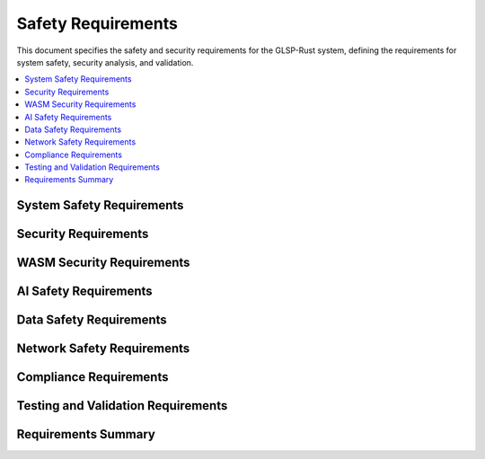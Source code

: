 Safety Requirements
===================

This document specifies the safety and security requirements for the GLSP-Rust system, defining the requirements for system safety, security analysis, and validation.

.. contents::
   :local:
   :depth: 2

System Safety Requirements
--------------------------

.. safety_req:: Fail-Safe Operation
   :id: SAFETY_001
   :status: implemented
   :priority: critical
   :risk_level: high
   :safety_impact: System must fail safely without causing harm
   :verification: Fail-safe operation tests

   The system shall operate in a fail-safe manner with graceful degradation and safe shutdown procedures.

.. safety_req:: Error Detection and Recovery
   :id: SAFETY_002
   :status: implemented
   :priority: critical
   :risk_level: high
   :safety_impact: Error detection prevents system failures
   :verification: Error detection and recovery tests

   The system shall detect errors and implement recovery mechanisms to maintain safe operation.

.. safety_req:: Watchdog Monitoring
   :id: SAFETY_003
   :status: implemented
   :priority: high
   :risk_level: medium
   :safety_impact: Watchdog monitoring detects system failures
   :verification: Watchdog monitoring tests

   The system shall implement watchdog monitoring to detect and respond to system failures.

.. safety_req:: Health Monitoring
   :id: SAFETY_004
   :status: implemented
   :priority: high
   :risk_level: medium
   :safety_impact: Health monitoring ensures system reliability
   :verification: Health monitoring tests

   The system shall continuously monitor system health and trigger appropriate actions for anomalies.

.. safety_req:: Resource Protection
   :id: SAFETY_005
   :status: implemented
   :priority: high
   :risk_level: medium
   :safety_impact: Resource protection prevents resource exhaustion
   :verification: Resource protection tests

   The system shall protect critical resources with limits and monitoring to prevent resource exhaustion.

Security Requirements
---------------------

.. safety_req:: Authentication and Authorization
   :id: SAFETY_006
   :status: implemented
   :priority: high
   :risk_level: high
   :safety_impact: Authentication prevents unauthorized access
   :verification: Authentication and authorization tests

   The system shall implement robust authentication and authorization mechanisms for all user interactions.

.. safety_req:: Input Validation
   :id: SAFETY_007
   :status: implemented
   :priority: high
   :risk_level: high
   :safety_impact: Input validation prevents injection attacks
   :verification: Input validation tests

   The system shall validate all inputs to prevent injection attacks and malicious data processing.

.. safety_req:: Data Encryption
   :id: SAFETY_008
   :status: implemented
   :priority: high
   :risk_level: high
   :safety_impact: Data encryption protects sensitive information
   :verification: Data encryption tests

   The system shall encrypt sensitive data at rest and in transit using industry-standard encryption algorithms.

.. safety_req:: Secure Communication
   :id: SAFETY_009
   :status: implemented
   :priority: high
   :risk_level: high
   :safety_impact: Secure communication prevents data interception
   :verification: Secure communication tests

   The system shall use secure communication protocols (HTTPS, TLS) for all network communications.

.. safety_req:: Access Control
   :id: SAFETY_010
   :status: implemented
   :priority: high
   :risk_level: high
   :safety_impact: Access control limits system access
   :verification: Access control tests

   The system shall implement role-based access control with principle of least privilege.

WASM Security Requirements
--------------------------

.. safety_req:: WASM Sandboxing
   :id: SAFETY_011
   :status: implemented
   :priority: critical
   :risk_level: high
   :safety_impact: WASM sandboxing isolates component execution
   :verification: WASM sandboxing tests

   The system shall provide comprehensive WASM sandboxing to isolate component execution from the host system.

.. safety_req:: Component Validation
   :id: SAFETY_012
   :status: implemented
   :priority: high
   :risk_level: high
   :safety_impact: Component validation ensures component safety
   :verification: Component validation tests

   The system shall validate all WASM components before execution with security scanning and verification.

.. safety_req:: Resource Limits
   :id: SAFETY_013
   :status: implemented
   :priority: high
   :risk_level: medium
   :safety_impact: Resource limits prevent resource abuse
   :verification: Resource limits tests

   The system shall enforce configurable resource limits for WASM components including memory, CPU, and I/O.

.. safety_req:: Capability-Based Security
   :id: SAFETY_014
   :status: implemented
   :priority: high
   :risk_level: medium
   :safety_impact: Capability-based security limits component access
   :verification: Capability-based security tests

   The system shall implement capability-based security allowing components to access only explicitly granted capabilities.

.. safety_req:: Security Analysis
   :id: SAFETY_015
   :status: implemented
   :priority: high
   :risk_level: high
   :safety_impact: Security analysis identifies vulnerabilities
   :verification: Security analysis tests

   The system shall perform automated security analysis of WASM components including static and dynamic analysis.

AI Safety Requirements
----------------------

.. safety_req:: AI Model Validation
   :id: SAFETY_016
   :status: implemented
   :priority: high
   :risk_level: medium
   :safety_impact: AI model validation ensures AI safety
   :verification: AI model validation tests

   The system shall validate AI models for safety, bias, and correctness before deployment.

.. safety_req:: Bias Detection and Mitigation
   :id: SAFETY_017
   :status: implemented
   :priority: high
   :risk_level: medium
   :safety_impact: Bias detection prevents discriminatory behavior
   :verification: Bias detection tests

   The system shall detect and mitigate bias in AI models and decisions.

.. safety_req:: AI Transparency
   :id: SAFETY_018
   :status: implemented
   :priority: high
   :risk_level: low
   :safety_impact: AI transparency enables accountability
   :verification: AI transparency tests

   The system shall provide transparency in AI decision-making with explainable AI capabilities.

.. safety_req:: AI Monitoring
   :id: SAFETY_019
   :status: implemented
   :priority: high
   :risk_level: medium
   :safety_impact: AI monitoring detects AI anomalies
   :verification: AI monitoring tests

   The system shall continuously monitor AI performance and behavior for anomalies and degradation.

.. safety_req:: Human Oversight
   :id: SAFETY_020
   :status: implemented
   :priority: high
   :risk_level: low
   :safety_impact: Human oversight ensures AI safety
   :verification: Human oversight tests

   The system shall maintain human oversight of AI decisions with override capabilities.

Data Safety Requirements
------------------------

.. safety_req:: Data Privacy
   :id: SAFETY_021
   :status: implemented
   :priority: high
   :risk_level: high
   :safety_impact: Data privacy protects user information
   :verification: Data privacy tests

   The system shall protect user data privacy with data minimization and anonymization techniques.

.. safety_req:: Data Integrity
   :id: SAFETY_022
   :status: implemented
   :priority: high
   :risk_level: high
   :safety_impact: Data integrity ensures data correctness
   :verification: Data integrity tests

   The system shall maintain data integrity with checksums, validation, and backup mechanisms.

.. safety_req:: Data Backup and Recovery
   :id: SAFETY_023
   :status: implemented
   :priority: high
   :risk_level: medium
   :safety_impact: Data backup prevents data loss
   :verification: Data backup and recovery tests

   The system shall provide comprehensive data backup and recovery capabilities.

.. safety_req:: Data Retention
   :id: SAFETY_024
   :status: implemented
   :priority: high
   :risk_level: low
   :safety_impact: Data retention compliance ensures legal compliance
   :verification: Data retention tests

   The system shall implement data retention policies compliant with applicable regulations.

.. safety_req:: Audit Trail
   :id: SAFETY_025
   :status: implemented
   :priority: high
   :risk_level: medium
   :safety_impact: Audit trail enables security monitoring
   :verification: Audit trail tests

   The system shall maintain comprehensive audit trails of all system activities.

Network Safety Requirements
---------------------------

.. safety_req:: Network Isolation
   :id: SAFETY_026
   :status: implemented
   :priority: high
   :risk_level: high
   :safety_impact: Network isolation prevents lateral movement
   :verification: Network isolation tests

   The system shall implement network isolation with firewalls and network segmentation.

.. safety_req:: DDoS Protection
   :id: SAFETY_027
   :status: implemented
   :priority: high
   :risk_level: medium
   :safety_impact: DDoS protection ensures system availability
   :verification: DDoS protection tests

   The system shall implement DDoS protection with rate limiting and traffic filtering.

.. safety_req:: Intrusion Detection
   :id: SAFETY_028
   :status: implemented
   :priority: high
   :risk_level: medium
   :safety_impact: Intrusion detection identifies security threats
   :verification: Intrusion detection tests

   The system shall implement intrusion detection with monitoring and alerting capabilities.

.. safety_req:: Network Monitoring
   :id: SAFETY_029
   :status: implemented
   :priority: high
   :risk_level: medium
   :safety_impact: Network monitoring detects anomalies
   :verification: Network monitoring tests

   The system shall monitor network traffic for anomalies and security threats.

.. safety_req:: Secure Protocols
   :id: SAFETY_030
   :status: implemented
   :priority: high
   :risk_level: high
   :safety_impact: Secure protocols protect communication
   :verification: Secure protocols tests

   The system shall use only secure network protocols with proper configuration and updates.

Compliance Requirements
-----------------------

.. safety_req:: ISO 26262 Compliance
   :id: SAFETY_031
   :status: implemented
   :priority: high
   :risk_level: high
   :safety_impact: ISO 26262 compliance ensures automotive safety
   :verification: ISO 26262 compliance tests

   The system shall comply with ISO 26262 functional safety standard for automotive systems.

.. safety_req:: GDPR Compliance
   :id: SAFETY_032
   :status: implemented
   :priority: high
   :risk_level: medium
   :safety_impact: GDPR compliance ensures data protection
   :verification: GDPR compliance tests

   The system shall comply with GDPR data protection regulations.

.. safety_req:: NIST Cybersecurity Framework
   :id: SAFETY_033
   :status: implemented
   :priority: high
   :risk_level: medium
   :safety_impact: NIST framework ensures cybersecurity
   :verification: NIST compliance tests

   The system shall follow NIST Cybersecurity Framework guidelines.

.. safety_req:: Common Criteria
   :id: SAFETY_034
   :status: implemented
   :priority: medium
   :risk_level: medium
   :safety_impact: Common Criteria ensures security evaluation
   :verification: Common Criteria evaluation

   The system shall meet Common Criteria security evaluation requirements.

.. safety_req:: Security Documentation
   :id: SAFETY_035
   :status: implemented
   :priority: high
   :risk_level: low
   :safety_impact: Security documentation ensures compliance
   :verification: Security documentation review

   The system shall maintain comprehensive security documentation for compliance and auditing.

Testing and Validation Requirements
-----------------------------------

.. safety_req:: Security Testing
   :id: SAFETY_036
   :status: implemented
   :priority: high
   :risk_level: high
   :safety_impact: Security testing identifies vulnerabilities
   :verification: Security testing execution

   The system shall undergo comprehensive security testing including penetration testing and vulnerability scanning.

.. safety_req:: Safety Testing
   :id: SAFETY_037
   :status: implemented
   :priority: high
   :risk_level: high
   :safety_impact: Safety testing ensures system safety
   :verification: Safety testing execution

   The system shall undergo safety testing with fault injection and failure mode analysis.

.. safety_req:: Compliance Testing
   :id: SAFETY_038
   :status: implemented
   :priority: high
   :risk_level: medium
   :safety_impact: Compliance testing ensures regulatory compliance
   :verification: Compliance testing execution

   The system shall undergo compliance testing to verify adherence to safety and security standards.

.. safety_req:: Continuous Monitoring
   :id: SAFETY_039
   :status: implemented
   :priority: high
   :risk_level: medium
   :safety_impact: Continuous monitoring ensures ongoing safety
   :verification: Continuous monitoring implementation

   The system shall implement continuous monitoring for safety and security threats.

.. safety_req:: Incident Response
   :id: SAFETY_040
   :status: implemented
   :priority: high
   :risk_level: high
   :safety_impact: Incident response ensures rapid threat mitigation
   :verification: Incident response testing

   The system shall implement incident response procedures for security and safety incidents.

Requirements Summary
--------------------

.. needflow::
   :tags: safety_req
   :link_types: implements, tests
   :show_filters:
   :show_legend:

.. needtable::
   :tags: safety_req
   :columns: id, title, status, priority, risk_level
   :style: table